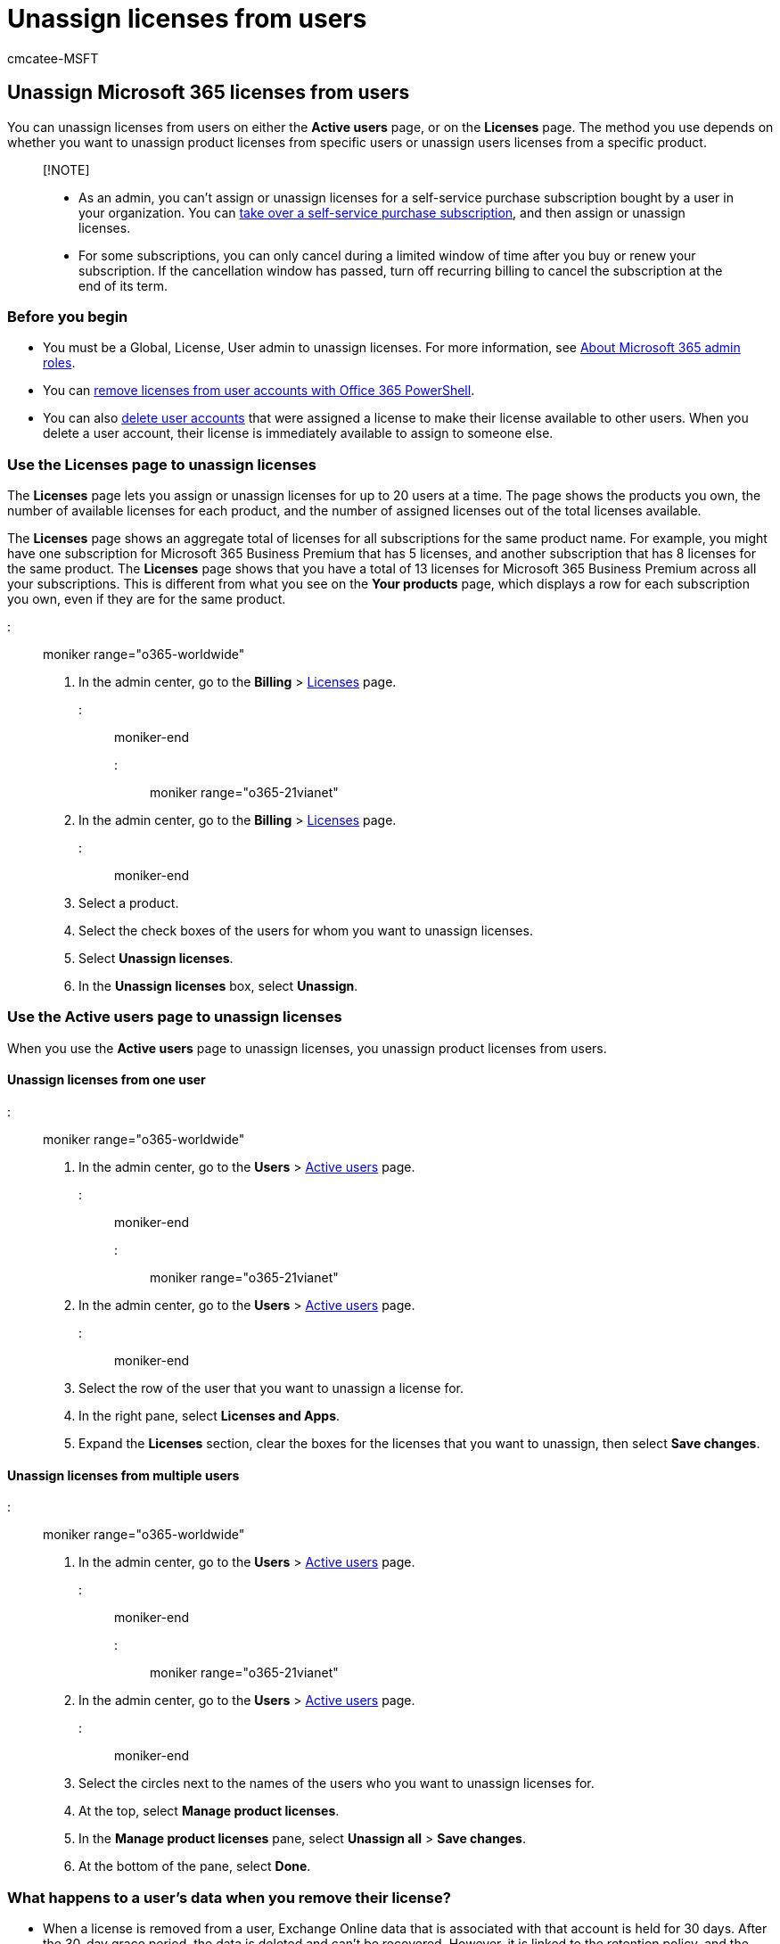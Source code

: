 = Unassign licenses from users
:audience: Admin
:author: cmcatee-MSFT
:description: The method you use to unassign product licenses depends on whether you unassign licenses from specific users or from a specific product.
:f1.keywords: ["NOCSH"]
:manager: scotv
:ms.author: cmcatee
:ms.collection: ["M365-subscription-management", "Adm_O365", "Adm_TOC"]
:ms.custom: ["commerce_licensing", "AdminSurgePortfolio", "okr_smb", "manage_licenses", "AdminTemplateSet"]
:ms.date: 07/12/2022
:ms.localizationpriority: medium
:ms.reviewer: sinakassaw, nicholak
:ms.service: o365-administration
:ms.topic: article
:search.appverid: MET150

== Unassign Microsoft 365 licenses from users

You can unassign licenses from users on either the *Active users* page, or on the *Licenses* page.
The method you use depends on whether you want to unassign product licenses from specific users or unassign users licenses from a specific product.

____
[!NOTE]

* As an admin, you can't assign or unassign licenses for a self-service purchase subscription bought by a user in your organization.
You can link:../../commerce/subscriptions/manage-self-service-purchases-admins.md#take-over-a-self-service-purchase-subscription[take over a self-service purchase subscription], and then assign or unassign licenses.
* For some subscriptions, you can only cancel during a limited window of time after you buy or renew your subscription.
If the cancellation window has passed, turn off recurring billing to cancel the subscription at the end of its term.
____

=== Before you begin

* You must be a Global, License, User admin to unassign licenses.
For more information, see xref:../add-users/about-admin-roles.adoc[About Microsoft 365 admin roles].
* You can xref:../../enterprise/remove-licenses-from-user-accounts-with-microsoft-365-powershell.adoc[remove licenses from user accounts with Office 365 PowerShell].
* You can also xref:../add-users/delete-a-user.adoc[delete user accounts] that were assigned a license to make their license available to other users.
When you delete a user account, their license is immediately available to assign to someone else.

=== Use the Licenses page to unassign licenses

The *Licenses* page lets you assign or unassign licenses for up to 20 users at a time.
The page shows the products you own, the number of available licenses for each product, and the number of assigned licenses out of the total licenses available.

The *Licenses* page shows an aggregate total of licenses for all subscriptions for the same product name.
For example, you might have one subscription for Microsoft 365 Business Premium that has 5 licenses, and another subscription that has 8 licenses for the same product.
The *Licenses* page shows that you have a total of 13 licenses for Microsoft 365 Business Premium across all your subscriptions.
This is different from what you see on the *Your products* page, which displays a row for each subscription you own, even if they are for the same product.

::: moniker range="o365-worldwide"

. In the admin center, go to the *Billing* > https://go.microsoft.com/fwlink/p/?linkid=842264[Licenses] page.

::: moniker-end

::: moniker range="o365-21vianet"

. In the admin center, go to the *Billing* > https://go.microsoft.com/fwlink/p/?linkid=850625[Licenses] page.

::: moniker-end

. Select a product.
. Select the check boxes of the users for whom you want to unassign licenses.
. Select *Unassign licenses*.
. In the *Unassign licenses* box, select *Unassign*.

=== Use the Active users page to unassign licenses

When you use the *Active users* page to unassign licenses, you unassign product licenses from users.

==== Unassign licenses from one user

::: moniker range="o365-worldwide"

. In the admin center, go to the *Users* > https://go.microsoft.com/fwlink/p/?linkid=834822[Active users] page.

::: moniker-end

::: moniker range="o365-21vianet"

. In the admin center, go to the *Users* > https://go.microsoft.com/fwlink/p/?linkid=850628[Active users] page.

::: moniker-end

. Select the row of the user that you want to unassign a license for.
. In the right pane, select *Licenses and Apps*.
. Expand the *Licenses* section, clear the boxes for the licenses that you want to unassign, then select *Save changes*.

==== Unassign licenses from multiple users

::: moniker range="o365-worldwide"

. In the admin center, go to the *Users* > https://go.microsoft.com/fwlink/p/?linkid=834822[Active users] page.

::: moniker-end

::: moniker range="o365-21vianet"

. In the admin center, go to the *Users* > https://go.microsoft.com/fwlink/p/?linkid=850628[Active users] page.

::: moniker-end

. Select the circles next to the names of the users who you want to unassign licenses for.
. At the top, select *Manage product licenses*.
. In the *Manage product licenses* pane, select *Unassign all* > *Save changes*.
. At the bottom of the pane, select *Done*.

=== What happens to a user's data when you remove their license?

* When a license is removed from a user, Exchange Online data that is associated with that account is held for 30 days.
After the 30-day grace period, the data is deleted and can't be recovered.
However, it is linked to the retention policy, and the content that matches retention labels is retained for discovery.
* Files saved in OneDrive for Business aren't deleted unless the user is deleted from the Microsoft 365 admin center or is removed through Active Directory synchronization.
For more information, see link:/onedrive/retention-and-deletion[OneDrive retention and deletion].
* When the license is removed, the user's mailbox is no longer searchable by using an eDiscovery tool such as Content Search or eDiscovery (Premium).
For more information, see "Searching disconnected or de-licensed mailboxes" in xref:../../compliance/content-search.adoc[Content Search in Microsoft 365].
* If you have an Enterprise subscription, like Office 365 Enterprise E3, Exchange Online lets you preserve the mailbox data of a deleted user account by using xref:../../compliance/inactive-mailboxes-in-office-365.adoc[inactive mailboxes].
For more information, see xref:../../compliance/create-and-manage-inactive-mailboxes.adoc[Create and manage inactive mailboxes in Exchange Online].
* To learn how to block a user's access to Microsoft 365 data after their license is removed, and how to get access to the data afterwards, see xref:../add-users/remove-former-employee.adoc[Remove a former employee].
* If you remove a user's license and they still have Office apps installed, they see https://support.microsoft.com/office/0d23d3c0-c19c-4b2f-9845-5344fedc4380[Unlicensed Product and activation errors in Office] when they use Office apps.

=== Next steps

If you're not going to xref:assign-licenses-to-users.adoc[reassign the unused licenses to other users], consider xref:../../commerce/licenses/buy-licenses.adoc[removing the licenses from your subscription] so that you're not paying for more licenses than you need.

=== Related content

xref:../../commerce/licenses/buy-licenses.adoc[Remove licenses from your subscription] (article) + xref:assign-licenses-to-users.adoc[Assign licenses to users] (article) + xref:../../commerce/licenses/subscriptions-and-licenses.adoc[Understand subscriptions and licenses in Microsoft 365 for business] (article)
